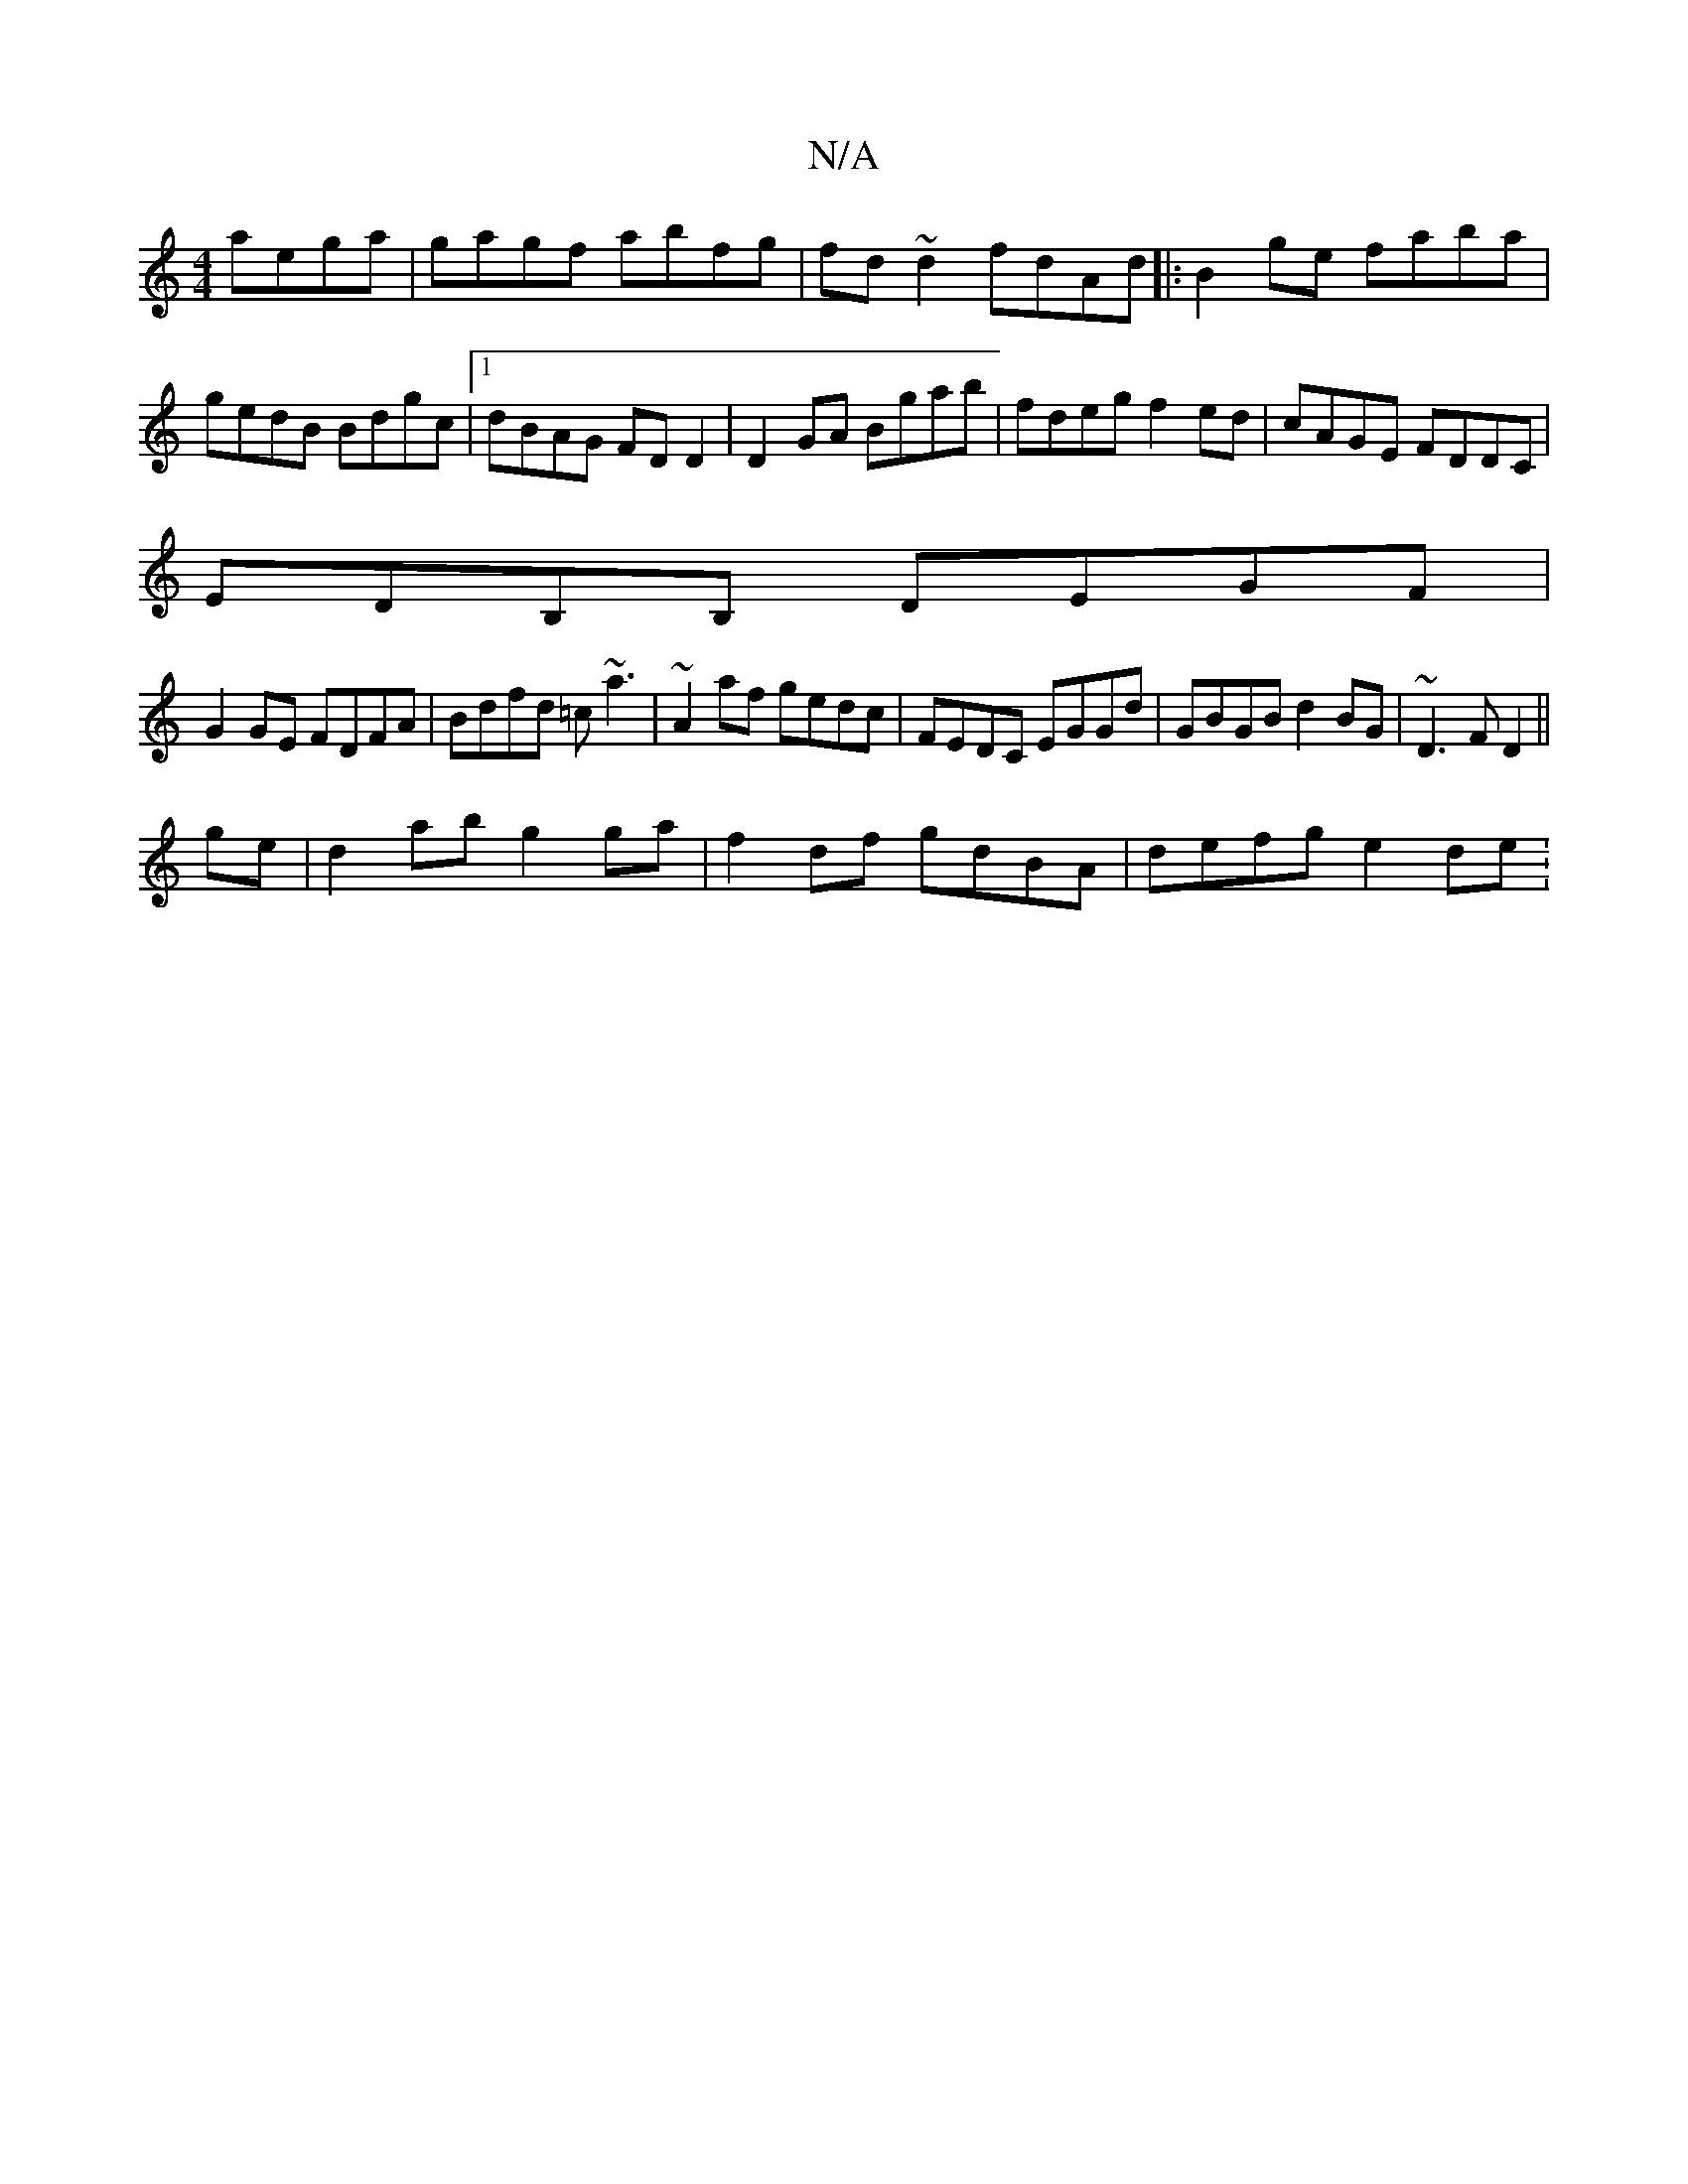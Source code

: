 X:1
T:N/A
M:4/4
R:N/A
K:Cmajor
 aega|gagf abfg|fd~d2 fdAd|:B2ge faba|gedB Bdgc|1 dBAG FDD2|D2GA Bgab|fdeg f2ed|cAGE FDDC|
EDB,B, DEGF |
G2GE FDFA|Bdfd =c~a3|~A2af gedc|FEDC EGGd|GBGB d2BG|~D3F D2||
ge|d2ab g2ga|f2df gdBA|defg e2de: